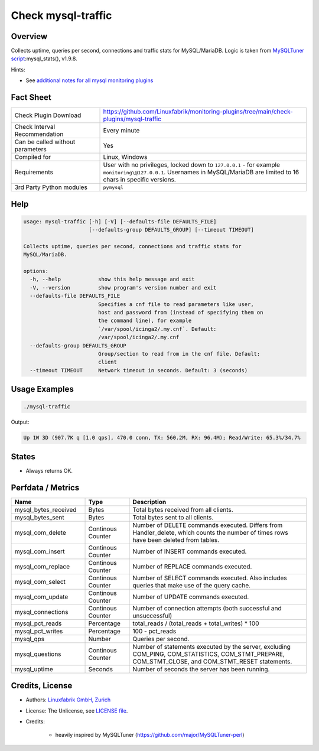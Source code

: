 Check mysql-traffic
===================

Overview
--------

Collects uptime, queries per second, connections and traffic stats for MySQL/MariaDB. Logic is taken from `MySQLTuner script <https://github.com/major/MySQLTuner-perl>`_:mysql_stats(), v1.9.8.

Hints:

* See `additional notes for all mysql monitoring plugins <https://github.com/Linuxfabrik/monitoring-plugins/blob/main/PLUGINS-MYSQL.rst>`_


Fact Sheet
----------

.. csv-table::
    :widths: 30, 70

    "Check Plugin Download",                "https://github.com/Linuxfabrik/monitoring-plugins/tree/main/check-plugins/mysql-traffic"
    "Check Interval Recommendation",        "Every minute"
    "Can be called without parameters",     "Yes"
    "Compiled for",                         "Linux, Windows"
    "Requirements",                         "User with no privileges, locked down to ``127.0.0.1`` - for example ``monitoring\@127.0.0.1``. Usernames in MySQL/MariaDB are limited to 16 chars in specific versions."
    "3rd Party Python modules",             "``pymysql``"


Help
----

.. code-block:: text

    usage: mysql-traffic [-h] [-V] [--defaults-file DEFAULTS_FILE]
                         [--defaults-group DEFAULTS_GROUP] [--timeout TIMEOUT]

    Collects uptime, queries per second, connections and traffic stats for
    MySQL/MariaDB.

    options:
      -h, --help            show this help message and exit
      -V, --version         show program's version number and exit
      --defaults-file DEFAULTS_FILE
                            Specifies a cnf file to read parameters like user,
                            host and password from (instead of specifying them on
                            the command line), for example
                            `/var/spool/icinga2/.my.cnf`. Default:
                            /var/spool/icinga2/.my.cnf
      --defaults-group DEFAULTS_GROUP
                            Group/section to read from in the cnf file. Default:
                            client
      --timeout TIMEOUT     Network timeout in seconds. Default: 3 (seconds)


Usage Examples
--------------

.. code-block:: bash

    ./mysql-traffic

Output:

.. code-block:: text

    Up 1W 3D (907.7K q [1.0 qps], 470.0 conn, TX: 560.2M, RX: 96.4M); Read/Write: 65.3%/34.7%


States
------

* Always returns OK.


Perfdata / Metrics
------------------

.. csv-table::
    :widths: 25, 15, 60
    :header-rows: 1
    
    Name,                                       Type,               Description
    mysql_bytes_received,                       Bytes,              Total bytes received from all clients.
    mysql_bytes_sent,                           Bytes,              Total bytes sent to all clients.
    mysql_com_delete,                           Continous Counter,  "Number of DELETE commands executed. Differs from Handler_delete, which counts the number of times rows have been deleted from tables."
    mysql_com_insert,                           Continous Counter,  Number of INSERT commands executed.
    mysql_com_replace,                          Continous Counter,  Number of REPLACE commands executed.
    mysql_com_select,                           Continous Counter,  Number of SELECT commands executed. Also includes queries that make use of the query cache.
    mysql_com_update,                           Continous Counter,  Number of UPDATE commands executed.
    mysql_connections,                          Continous Counter,  Number of connection attempts (both successful and unsuccessful) 
    mysql_pct_reads,                            Percentage,         total_reads / (total_reads + total_writes) \* 100
    mysql_pct_writes,                           Percentage,         100 - pct_reads
    mysql_qps,                                  Number,             Queries per second.
    mysql_questions,                            Continous Counter,  "Number of statements executed by the server, excluding COM_PING, COM_STATISTICS, COM_STMT_PREPARE, COM_STMT_CLOSE, and COM_STMT_RESET statements."
    mysql_uptime,                               Seconds,            Number of seconds the server has been running.


Credits, License
----------------

* Authors: `Linuxfabrik GmbH, Zurich <https://www.linuxfabrik.ch>`_
* License: The Unlicense, see `LICENSE file <https://unlicense.org/>`_.
* Credits:

    * heavily inspired by MySQLTuner (https://github.com/major/MySQLTuner-perl)

